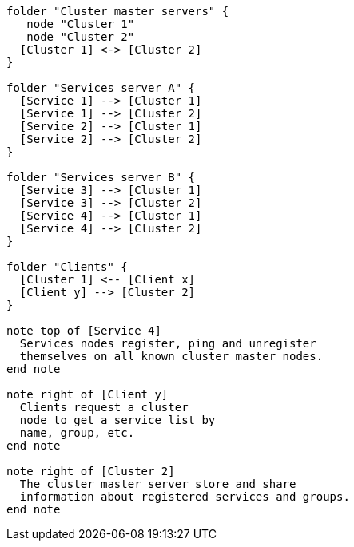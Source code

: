 [plantuml,cluster-standard-typology, svg]
....

folder "Cluster master servers" {
   node "Cluster 1"
   node "Cluster 2"
  [Cluster 1] <-> [Cluster 2]
}

folder "Services server A" {
  [Service 1] --> [Cluster 1]
  [Service 1] --> [Cluster 2]
  [Service 2] --> [Cluster 1]
  [Service 2] --> [Cluster 2]
}

folder "Services server B" {
  [Service 3] --> [Cluster 1]
  [Service 3] --> [Cluster 2]
  [Service 4] --> [Cluster 1]
  [Service 4] --> [Cluster 2]
}

folder "Clients" {
  [Cluster 1] <-- [Client x]
  [Client y] --> [Cluster 2]
}

note top of [Service 4]
  Services nodes register, ping and unregister
  themselves on all known cluster master nodes.
end note

note right of [Client y]
  Clients request a cluster
  node to get a service list by
  name, group, etc.
end note

note right of [Cluster 2]
  The cluster master server store and share
  information about registered services and groups.
end note

....